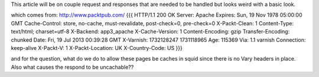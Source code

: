 This article will be on couple request and responses that are needed to be handled but looks weird with a basic look.

which comes from: http://www.packtpub.com/ 
{{{
HTTP/1.1 200 OK
Server: Apache
Expires: Sun, 19 Nov 1978 05:00:00 GMT
Cache-Control: store, no-cache, must-revalidate, post-check=0, pre-check=0
X-Packt-Clean: 1
Content-Type: text/html; charset=utf-8
X-Backend: app3_apache
X-Cache-Version: 1
Content-Encoding: gzip
Transfer-Encoding: chunked
Date: Fri, 19 Jul 2013 00:39:28 GMT
X-Varnish: 1732128247 1731118965
Age: 115369
Via: 1.1 varnish
Connection: keep-alive
X-Packt-V: 1
X-Packt-Location: UK
X-Country-Code: US
}}}


and for the question, what do we do to allow these pages be caches in squid since there is no Vary headers in place.
Also what causes the respond to be uncachable??
